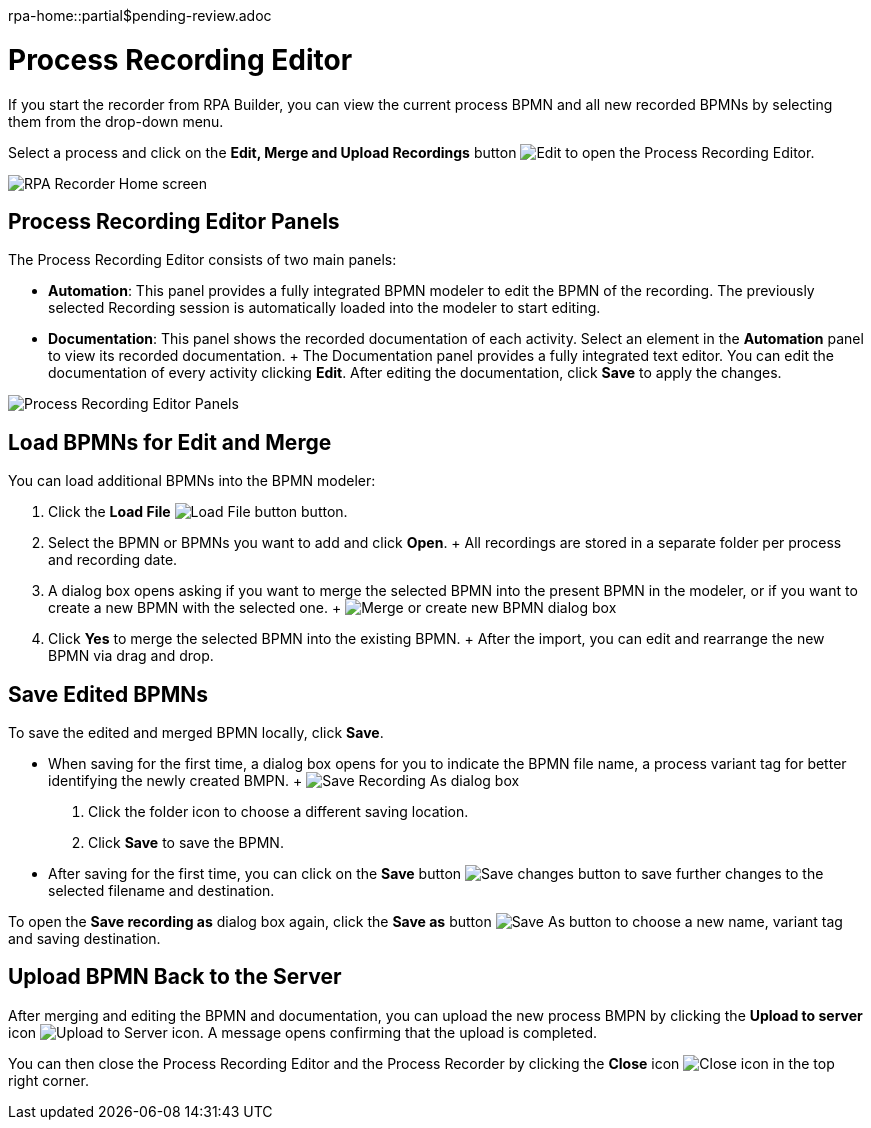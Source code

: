 rpa-home::partial$pending-review.adoc

= Process Recording Editor

If you start the recorder from RPA Builder, you can view the current process BPMN and all new recorded BPMNs by selecting them from the drop-down menu.

Select a process and click on the *Edit, Merge and Upload Recordings* button image:edit-process-button.png[Edit, Merge and Upload Recordings buttons] to open the Process Recording Editor.

image:rpa-recorder-home.png[RPA Recorder Home screen]

== Process Recording Editor Panels

The Process Recording Editor consists of two main panels:

* *Automation*: This panel provides a fully integrated BPMN modeler to edit the BPMN of the recording. The previously selected Recording session is automatically loaded into the modeler to start editing.
* *Documentation*: This panel shows the recorded documentation of each activity.  Select an element in the *Automation* panel to view its recorded documentation.
  +
  The Documentation panel provides a fully integrated text editor. You can edit the documentation of every activity clicking *Edit*. After editing the documentation, click *Save* to apply the changes.

image:recorder-editor-panels.png[Process Recording Editor Panels]

== Load BPMNs for Edit and Merge

You can load additional BPMNs into the BPMN modeler:

. Click the *Load File* image:load-file-button.png[Load File button] button.
. Select the BPMN or BPMNs you want to add and click *Open*.
  +
  All recordings are stored in a separate folder per process and recording date.
. A dialog box opens asking if you want to merge the selected BPMN into the present BPMN in the modeler, or if you want to create a new BPMN with the selected one.
  +
  image:merge-or-create-bpmn.png[ Merge or create new BPMN dialog box]
. Click *Yes* to merge the selected BPMN into the existing BPMN.
  +
  After the import, you can edit and rearrange the new BPMN via drag and drop.


== Save Edited BPMNs

To save the edited and merged BPMN locally, click *Save*.

* When saving for the first time, a dialog box opens for you to indicate the BPMN file name, a process variant tag for better identifying the newly created BMPN.
  +
  image:save-recording-as-dialog.png[Save Recording As dialog box]
  . Click the folder icon to choose a different saving location.
  . Click *Save* to save the BPMN.

* After saving for the first time, you can click on the *Save* button image:save-icon.png[Save changes button] to save further changes to the selected filename and destination.

To open the *Save recording as* dialog box again, click the *Save as* button image:save-icon-dark.png[Save As button] to choose a new name, variant tag and saving destination.

== Upload BPMN Back to the Server

After merging and editing the BPMN and documentation, you can upload the new process BMPN by clicking the *Upload to server* icon image:upoad-ti-server-icon.png[Upload to Server icon]. A message opens confirming that the upload is completed.

You can then close the Process Recording Editor and the Process Recorder by clicking the *Close* icon image:close-icon.png[Close icon] in the top right corner.
